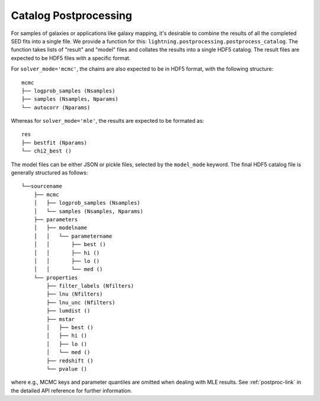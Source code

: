 Catalog Postprocessing
======================

For samples of galaxies or applications like galaxy mapping, it's desirable to combine the results of all the completed
SED fits into a single file. We provide a function for this: ``lightning.postprocessing.postprocess_catalog``. The
function takes lists of "result" and "model" files and collates the results into a single HDF5 catalog. The result files
are expected to be HDF5 files with a specific format.

For ``solver_mode='mcmc'``, the chains are also expected to be in HDF5 format, with the following structure::

    mcmc
    ├── logprob_samples (Nsamples)
    ├── samples (Nsamples, Nparams)
    └── autocorr (Nparams)

Whereas for ``solver_mode='mle'``, the results are expected to be formated as::

    res
    ├── bestfit (Nparams)
    └── chi2_best ()

The model files can be either JSON or pickle files, selected by the ``model_mode`` keyword. The final HDF5 catalog file
is generally structured as follows::

    └──sourcename
        ├── mcmc
        │   ├── logprob_samples (Nsamples)
        │   └── samples (Nsamples, Nparams)
        ├── parameters
        │   ├── modelname
        │   │   └── parametername
        │   │       ├── best ()
        │   │       ├── hi ()
        │   │       ├── lo ()
        │   │       └── med ()
        └── properties
            ├── filter_labels (Nfilters)
            ├── lnu (Nfilters)
            ├── lnu_unc (Nfilters)
            ├── lumdist ()
            ├── mstar
            │   ├── best ()
            │   ├── hi ()
            │   ├── lo ()
            │   └── med ()
            ├── redshift ()
            └── pvalue ()

where e.g., MCMC keys and parameter quantiles are omitted when dealing with MLE results. See :ref:`postproc-link` in
the detailed API reference for further information.
